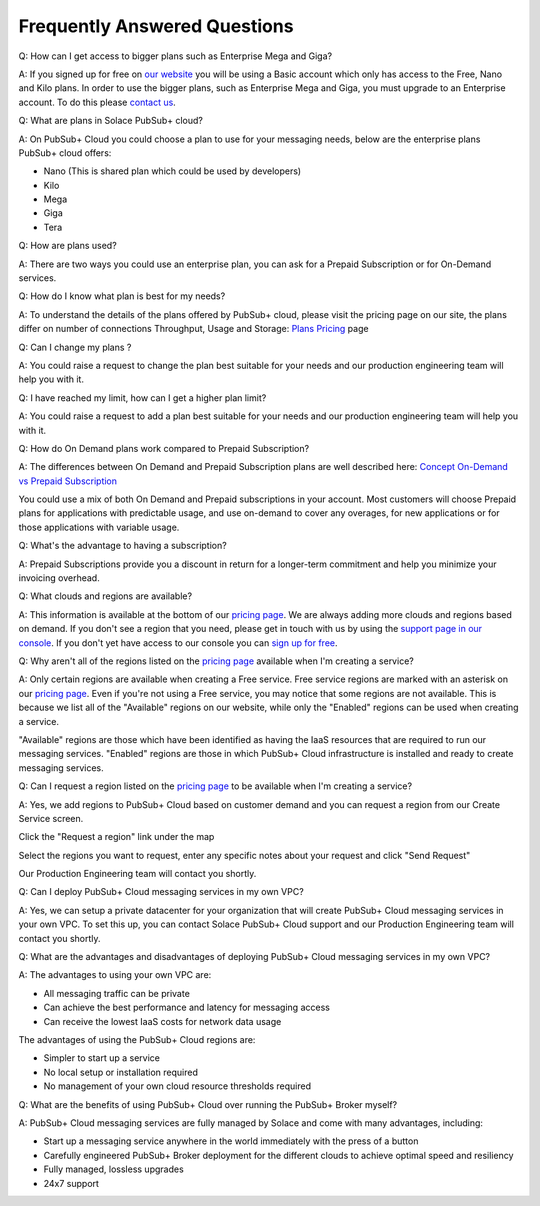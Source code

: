 Frequently Answered Questions
=============================

Q: How can I get access to bigger plans such as Enterprise Mega and Giga?

A: If you signed up for free on `our website <https://cloud.solace.com>`_ you will be using a Basic account which only has access to the Free, Nano and Kilo plans. In order to use the bigger plans, such as Enterprise Mega and Giga, you must upgrade to an Enterprise account. To do this please `contact us <https://console.solace.cloud/support>`_.


Q: What are plans in Solace PubSub+ cloud?

A: On PubSub+ Cloud you could choose a plan to use for your messaging needs, below are the enterprise plans PubSub+ cloud offers:

- Nano (This is shared plan which could be used by developers)
- Kilo
- Mega
- Giga
- Tera


Q: How are plans used?

A: There are two ways you could use an enterprise plan, you can ask for a Prepaid Subscription or for On-Demand services.


Q: How do I know what plan is best for my needs?

A: To understand the details of the plans offered by PubSub+ cloud, please visit the pricing page on our site, the plans differ on number of connections
Throughput, Usage and Storage:
`Plans Pricing <https://cloud.solace.com/pricing/>`_ page


Q: Can I change my plans ?

A: You could raise a request to change the plan best suitable for your needs and our production engineering team will help you with it.


Q: I have reached my limit, how can I get a higher plan limit?

A: You could raise a request to add a plan best suitable for your needs and our production engineering team will help you with it.


Q: How do On Demand plans work compared to Prepaid Subscription?

A: The differences between On Demand and Prepaid Subscription plans are well described here:
`Concept On-Demand vs Prepaid Subscription <https://cloud.solace.com/learn/group_concepts>`_

You could use a mix of both On Demand and Prepaid subscriptions in your account. Most customers will choose Prepaid plans for applications with predictable usage,
and use on-demand to cover any overages, for new applications or for those applications with variable usage.


Q: What's the advantage to having a subscription?

A: Prepaid Subscriptions provide you a discount in return for a longer-term commitment and help you minimize your invoicing overhead.


Q: What clouds and regions are available?

A: This information is available at the bottom of our `pricing page <https://cloud.solace.com/pricing/>`_. We are always adding more clouds and regions based on demand. If you don't see a region that you need, please get in touch with us by using the `support page in our console <https://console.solace.cloud/support>`_.  If you don't yet have access to our console you can `sign up for free <https://cloud.solace.com/signup/>`_.

Q: Why aren't all of the regions listed on the `pricing page <https://cloud.solace.com/pricing/>`_ available when I'm creating a service?

A: Only certain regions are available when creating a Free service.  Free service regions are marked with an asterisk on our `pricing page <https://cloud.solace.com/pricing/>`_. Even if you're not using a Free service, you may notice that some regions are not available. This is because we list all of the "Available" regions on our website, while only the "Enabled" regions can be used when creating a service.

"Available" regions are those which have been identified as having the IaaS resources that are required to run our messaging services. "Enabled" regions are those in which PubSub+ Cloud infrastructure is installed and ready to create messaging services.

Q: Can I request a region listed on the `pricing page <https://cloud.solace.com/pricing/>`_ to be available when I'm creating a service?

A: Yes, we add regions to PubSub+ Cloud based on customer demand and you can request a region from our Create Service screen.

Click the "Request a region" link under the map

.. image:: ../img/RequestARegionLink.png

Select the regions you want to request, enter any specific notes about your request and click "Send Request"

.. image:: ../img/RequestARegionWindow.png

Our Production Engineering team will contact you shortly.

Q: Can I deploy PubSub+ Cloud messaging services in my own VPC?

A: Yes, we can setup a private datacenter for your organization that will create PubSub+ Cloud messaging services in your own VPC.
To set this up, you can contact Solace PubSub+ Cloud support and our Production Engineering team will contact you shortly.

Q: What are the advantages and disadvantages of deploying PubSub+ Cloud messaging services in my own VPC?

A: The advantages to using your own VPC are:

* All messaging traffic can be private
* Can achieve the best performance and latency for messaging access
* Can receive the lowest IaaS costs for network data usage

The advantages of using the PubSub+ Cloud regions are:

* Simpler to start up a service
* No local setup or installation required
* No management of your own cloud resource thresholds required

Q: What are the benefits of using PubSub+ Cloud over running the PubSub+ Broker myself?

A: PubSub+ Cloud messaging services are fully managed by Solace and come with many advantages, including:

* Start up a messaging service anywhere in the world immediately with the press of a button
* Carefully engineered PubSub+ Broker deployment for the different clouds to achieve optimal speed and resiliency
* Fully managed, lossless upgrades
* 24x7 support